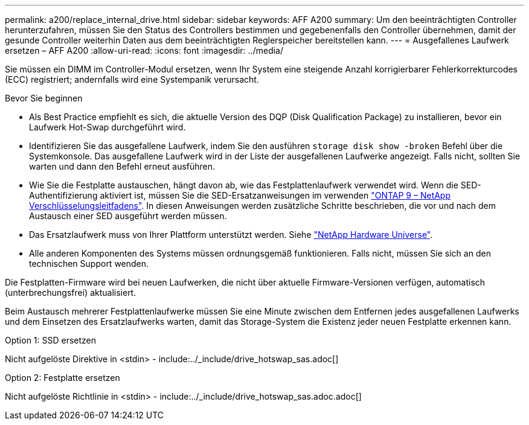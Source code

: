 ---
permalink: a200/replace_internal_drive.html 
sidebar: sidebar 
keywords: AFF A200 
summary: Um den beeinträchtigten Controller herunterzufahren, müssen Sie den Status des Controllers bestimmen und gegebenenfalls den Controller übernehmen, damit der gesunde Controller weiterhin Daten aus dem beeinträchtigten Reglerspeicher bereitstellen kann. 
---
= Ausgefallenes Laufwerk ersetzen – AFF A200
:allow-uri-read: 
:icons: font
:imagesdir: ../media/


[role="lead"]
Sie müssen ein DIMM im Controller-Modul ersetzen, wenn Ihr System eine steigende Anzahl korrigierbarer Fehlerkorrekturcodes (ECC) registriert; andernfalls wird eine Systempanik verursacht.

.Bevor Sie beginnen
* Als Best Practice empfiehlt es sich, die aktuelle Version des DQP (Disk Qualification Package) zu installieren, bevor ein Laufwerk Hot-Swap durchgeführt wird.
* Identifizieren Sie das ausgefallene Laufwerk, indem Sie den ausführen `storage disk show -broken` Befehl über die Systemkonsole. Das ausgefallene Laufwerk wird in der Liste der ausgefallenen Laufwerke angezeigt. Falls nicht, sollten Sie warten und dann den Befehl erneut ausführen.
* Wie Sie die Festplatte austauschen, hängt davon ab, wie das Festplattenlaufwerk verwendet wird. Wenn die SED-Authentifizierung aktiviert ist, müssen Sie die SED-Ersatzanweisungen im verwenden https://docs.netapp.com/ontap-9/topic/com.netapp.doc.pow-nve/home.html["ONTAP 9 – NetApp Verschlüsselungsleitfadens"]. In diesen Anweisungen werden zusätzliche Schritte beschrieben, die vor und nach dem Austausch einer SED ausgeführt werden müssen.
* Das Ersatzlaufwerk muss von Ihrer Plattform unterstützt werden. Siehe https://hwu.netapp.com["NetApp Hardware Universe"].
* Alle anderen Komponenten des Systems müssen ordnungsgemäß funktionieren. Falls nicht, müssen Sie sich an den technischen Support wenden.


Die Festplatten-Firmware wird bei neuen Laufwerken, die nicht über aktuelle Firmware-Versionen verfügen, automatisch (unterbrechungsfrei) aktualisiert.

Beim Austausch mehrerer Festplattenlaufwerke müssen Sie eine Minute zwischen dem Entfernen jedes ausgefallenen Laufwerks und dem Einsetzen des Ersatzlaufwerks warten, damit das Storage-System die Existenz jeder neuen Festplatte erkennen kann.

[role="tabbed-block"]
====
.Option 1: SSD ersetzen
--
Nicht aufgelöste Direktive in <stdin> - include:../_include/drive_hotswap_sas.adoc[]

--
.Option 2: Festplatte ersetzen
--
Nicht aufgelöste Richtlinie in <stdin> - include:../_include/drive_hotswap_sas.adoc.adoc[]

--
====